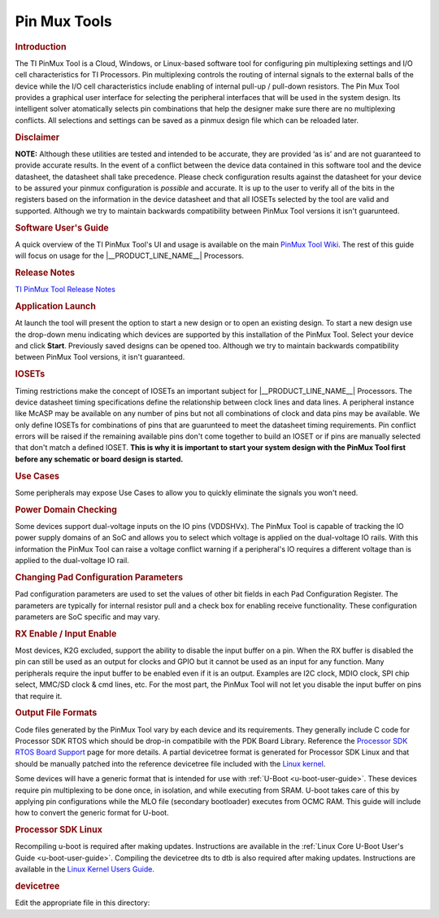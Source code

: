 .. http://processors.wiki.ti.com/index.php/Pin_Mux_Utility_for_ARM_MPU_Processors

Pin Mux Tools
==================================

.. rubric:: Introduction
   :name: introduction-linux-pinmux-utility

The TI PinMux Tool is a Cloud, Windows, or Linux-based software tool for
configuring pin multiplexing settings and I/O cell characteristics for
TI Processors. Pin multiplexing controls the routing of internal signals
to the external balls of the device while the I/O cell characteristics
include enabling of internal pull-up / pull-down resistors. The Pin Mux
Tool provides a graphical user interface for selecting the peripheral
interfaces that will be used in the system design. Its intelligent
solver atomatically selects pin combinations that help the designer make
sure there are no multiplexing conflicts. All selections and settings
can be saved as a pinmux design file which can be reloaded later.

.. rubric:: Disclaimer
   :name: disclaimer

**NOTE:** Although these utilities are tested and intended to be
accurate, they are provided ‘as is’ and are not guaranteed to provide
accurate results. In the event of a conflict between the device data
contained in this software tool and the device datasheet, the datasheet
shall take precedence. Please check configuration results against the
datasheet for your device to be assured your pinmux configuration is
*possible* and accurate. It is up to the user to verify all of the bits
in the registers based on the information in the device datasheet and
that all IOSETs selected by the tool are valid and supported. Although
we try to maintain backwards compatibility between PinMux Tool versions
it isn't guarunteed.

.. rubric:: Software User's Guide
   :name: software-users-guide

A quick overview of the TI PinMux Tool's UI and usage is available on
the main `PinMux Tool
Wiki <http://processors.wiki.ti.com/index.php/TI_PinMux_Tool_v4>`__. The
rest of this guide will focus on usage for the |__PRODUCT_LINE_NAME__| Processors.

.. rubric:: Release Notes
   :name: release-notes

`TI PinMux Tool Release
Notes <http://processors.wiki.ti.com/index.php/TI_PinMux_Tool_Release_Notes>`__

.. rubric:: Application Launch
   :name: application-launch

At launch the tool will present the option to start a new design or to
open an existing design. To start a new design use the drop-down menu
indicating which devices are supported by this installation of the
PinMux Tool. Select your device and click **Start**. Previously saved
designs can be opened too. Although we try to maintain backwards
compatibility between PinMux Tool versions, it isn't guaranteed.

.. rubric:: IOSETs
   :name: iosets

Timing restrictions make the concept of IOSETs an important subject for
|__PRODUCT_LINE_NAME__| Processors. The device datasheet timing specifications define the
relationship between clock lines and data lines. A peripheral instance
like McASP may be available on any number of pins but not all
combinations of clock and data pins may be available. We only define
IOSETs for combinations of pins that are guarunteed to meet the
datasheet timing requirements. Pin conflict errors will be raised if the
remaining available pins don't come together to build an IOSET or if
pins are manually selected that don't match a defined IOSET. **This is
why it is important to start your system design with the PinMux Tool
first before any schematic or board design is started.**

.. rubric:: Use Cases
   :name: use-cases

Some peripherals may expose Use Cases to allow you to quickly eliminate
the signals you won't need.

.. ifconfig:: CONFIG_part_family in ('General_family')

    .. rubric:: AM57xx and MCASP
       :name: am57xx-and-mcasp

    On the AM57xx series of devices there is a concept of IODELAY. It is a
    module in the IO of the SoC that makes it possible to ensure valid IO
    timings on data interfaces with a clock signal. On some peripherals the
    use case selected can change the IODELAY setting for an IO. MCASP is an
    advanced audio interface that allows each AXR pin to be an audio source
    or audio sink, it also allows the SoC to be the clock master or slave,
    and these configuration can be independently mixed and matched. This
    makes it important to select the correct use case and pin configurations
    since the IODELAY configuration changes depending on the options chosen.
    See the "Virtual Mode Case Details" tables in the datasheet for more
    information.

    |

.. rubric:: Power Domain Checking
   :name: power-domain-checking

Some devices support dual-voltage inputs on the IO pins (VDDSHVx). The
PinMux Tool is capable of tracking the IO power supply domains of an SoC
and allows you to select which voltage is applied on the dual-voltage IO
rails. With this information the PinMux Tool can raise a voltage
conflict warning if a peripheral's IO requires a different voltage than
is applied to the dual-voltage IO rail.

.. ifconfig:: CONFIG_part_family in ('General_family')

    Example: On the AM57xx pin B14 is supplied by VDDSHV3. If gpio5\_0 is
    used on this pin, the IO will be either 1.8V or 3.3V depending on the
    supply level applied to VDDSHV3. Damage may occur to the SoC pin if a
    3.3V signal was driven into gpio5\_0 while it is operating at 1.8V.

.. rubric:: Changing Pad Configuration Parameters
   :name: changing-pad-configuration-parameters

Pad configuration parameters are used to set the values of other bit
fields in each Pad Configuration Register. The parameters are typically
for internal resistor pull and a check box for enabling receive
functionality. These configuration parameters are SoC specific and may
vary.

.. ifconfig:: CONFIG_part_family in ('General_family')

    .. rubric:: K2Gxx
       :name: k2gxx

    The pins on this device have a "buffer class" feature that lets you fine
    tune the output driver characteristics. For most I/Os, the options are
    "Class B - Up to 100MHz" or "Class D - Up to 200MHz". The PinMux Tool
    gives you the option to select the buffer class for pins that support
    this feature (differential or SerDes I/Os, for example, don't support it).

.. rubric:: RX Enable / Input Enable
   :name: rx-enable-input-enable

Most devices, K2G excluded, support the ability to disable the input
buffer on a pin. When the RX buffer is disabled the pin can still be
used as an output for clocks and GPIO but it cannot be used as an input
for any function. Many peripherals require the input buffer to be
enabled even if it is an output. Examples are I2C clock, MDIO clock, SPI
chip select, MMC/SD clock & cmd lines, etc. For the most part, the
PinMux Tool will not let you disable the input buffer on pins that
require it.

.. rubric:: Output File Formats
   :name: output-file-formats

Code files generated by the PinMux Tool vary by each device and its
requirements. They generally include C code for Processor SDK RTOS which
should be drop-in compatibile with the PDK Board Library. Reference the
`Processor SDK RTOS Board
Support <http://processors.wiki.ti.com/index.php/Processor_SDK_RTOS_Board_Support>`__
page for more details. A partial devicetree format is generated for
Processor SDK Linux and that should be manually patched into the
reference devicetree file included with the `Linux
kernel  <../../Foundational_Components_Kernel_Users_Guide.html>`__.

Some devices will have a generic format that is intended for use with
:ref:`U-Boot <u-boot-user-guide>`.
These devices require pin multiplexing to be done once, in isolation,
and while executing from SRAM. U-boot takes care of this by applying pin
configurations while the MLO file (secondary bootloader) executes from
OCMC RAM. This guide will include how to convert the generic format for
U-boot.


.. ifconfig:: CONFIG_part_family in ('AM335X_family', 'AM437X_family')

    .. rubric:: Processor SDK RTOS
       :name: processor-sdk-rtos

    After updating the files in the directories below you will need to
    recompile the **board\_lib** and **sbl** components of the Processor SDK
    Platform Development Kit (PDK). Follow this guide on `Rebuilding The
    PDK <http://processors.wiki.ti.com/index.php/Rebuilding_The_PDK>`__.

    .. rubric:: AM3, AM4, AMIC
       :name: am3-am4-amic

    Replace files in this directory

    ${PDK\_INSTALL\_DIR}\\packages\\ti\\starterware\\board\\${SOC}\\
    File names will need to be prefixed by "${SOC}\_". Pinmux header file is
    common for each SOC here, and may need to be updated manually.

.. ifconfig:: CONFIG_part_family in ('General_family')

    .. rubric:: Everything Else (AM5, K2G)
       :name: everything-else-am5-k2g

    Replace files in this directory

    ${PDK\_INSTALL\_DIR}\\packages\\ti\\board\\src\\${BOARD}\\


.. rubric:: Processor SDK Linux
   :name: processor-sdk-linux

Recompiling u-boot is required after making updates. Instructions are
available in the :ref:`Linux Core U-Boot User's Guide <u-boot-user-guide>`.
Compiling the devicetree dts to dtb is also required after making
updates. Instructions are available in the `Linux Kernel Users
Guide <../../Foundational_Components_Kernel_Users_Guide.html#compiling-the-sources>`__.

.. rubric:: devicetree
   :name: devicetree

Edit the appropriate file in this directory:

.. ifconfig:: CONFIG_part_family in ('J7_family')

    ${SDK\_INSTALL\_DIR}\\board\_support\\linux-\*\\arch\\arm64\\boot\\dts\\${BOARD}.dts

.. ifconfig:: CONFIG_part_family in ('General_family', 'AM335X_family', 'AM437X_family')

    ${SDK\_INSTALL\_DIR}\\board\_support\\linux-\*\\arch\\arm\\boot\\dts\\${BOARD}.dts


.. ifconfig:: CONFIG_part_family in ('General_family')

    .. rubric:: AM57xx u-boot
       :name: am57xx-u-boot

    The PinMux tool will provide two files: genericFileFormatIOdelay.txt and
    genericFileFormatPadConf.txt. A perl script is provided to convert the
    generic formats and provide a format that can be used in u-boot. The
    script and the instructions to run the script are on
    `git.ti.com <https://git.ti.com/pmt-generic-converter-tool/am57xx_uboot_pin_config>`__.
    The output from the script is used to edit the file in this directory.

    ${SDK\_INSTALL\_DIR}\\board\_support\\u-boot-\*\\board\\ti\\am57xx\\mux\_data.h

    .. rubric:: K2G u-boot
       :name: k2g-u-boot

    Replace the file in this directory.

    ${SDK\_INSTALL\_DIR}\\board\_support\\u-boot-\*\\board\\ti\\ks2\_evm\\mux-k2g.h

.. ifconfig:: CONFIG_part_family in ('AM335X_family', 'AM437X_family')

    .. rubric:: AM3 and AM4 u-boot
       :name: am3-and-am4-u-boot

    The PinMux Tool does not export any u-boot files for these devices. But
    the file below may still need to be modified.

    ${SDK\_INSTALL\_DIR}\\board\_support\\u-boot-\*\\board\\ti\\am335x\\mux.c

    ${SDK\_INSTALL\_DIR}\\board\_support\\u-boot-\*\\board\\ti\\am43xx\\mux.c


